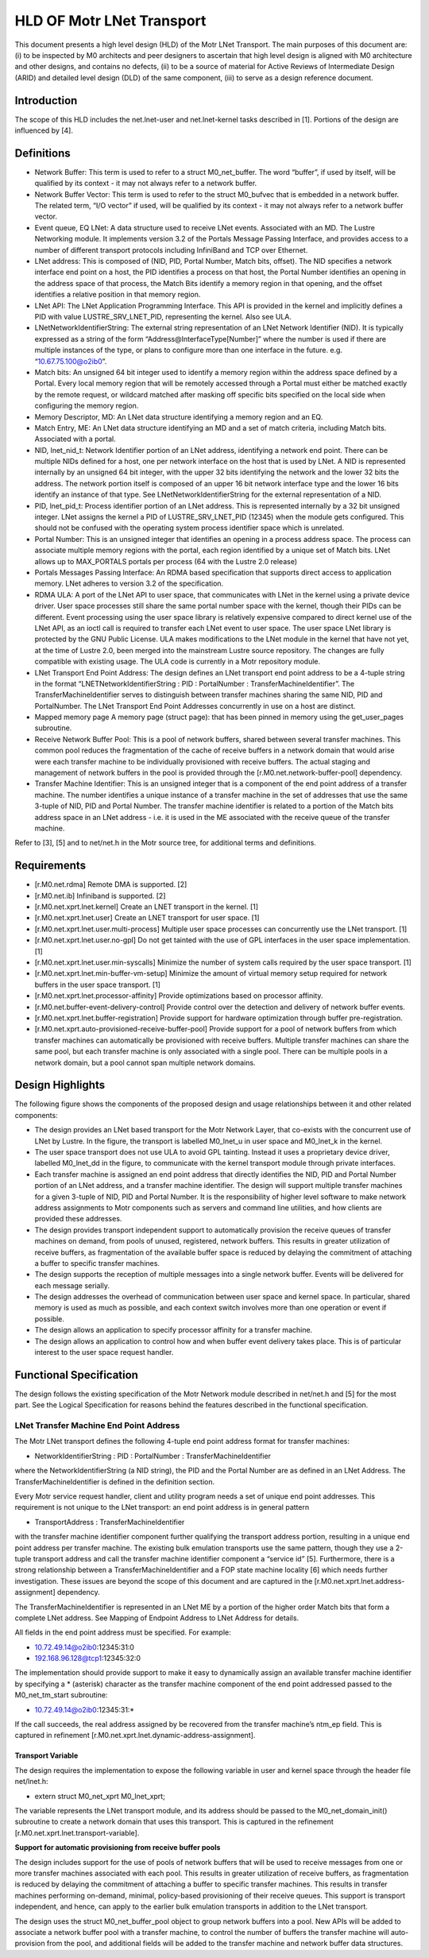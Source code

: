 ==============================
HLD OF Motr LNet Transport
==============================

This document presents a high level design (HLD) of the Motr LNet Transport. The main purposes of this document are: (i) to be inspected by M0 architects and peer designers to ascertain that high level design is aligned with M0 architecture and other designs, and contains no defects, (ii) to be a source of material for Active Reviews of Intermediate Design (ARID) and detailed level design (DLD) of the same component, (iii) to serve as a design reference document.

***************
Introduction
***************

The scope of this HLD includes the net.lnet-user and net.lnet-kernel tasks described in [1]. Portions of the design are influenced by [4].

***************
Definitions
***************

- Network Buffer: This term is used to refer to a struct M0_net_buffer. The word “buffer”, if used by itself, will be qualified by its context - it may not always refer to a network buffer.

- Network Buffer Vector: This term is used to refer to the struct M0_bufvec that is embedded in a network buffer. The related term, “I/O vector” if used, will be qualified by its context - it may not always refer to a network buffer vector.

- Event queue, EQ LNet: A data structure used to receive LNet events. Associated with an MD. The Lustre Networking module. It implements version 3.2 of the Portals Message Passing Interface, and provides access to a number of different transport protocols including InfiniBand and TCP over Ethernet.

- LNet address: This is composed of (NID, PID, Portal Number, Match bits, offset). The NID specifies a network interface end point on a host, the PID identifies a process on that host, the Portal Number identifies an opening in the address space of that process, the Match Bits identify a memory region in that opening, and the offset identifies a relative position in that memory region.

- LNet API: The LNet Application Programming Interface. This API is provided in the kernel and implicitly defines a PID with value LUSTRE_SRV_LNET_PID, representing the kernel. Also see ULA.

- LNetNetworkIdentifierString: The external string representation of an LNet Network Identifier (NID). It is typically expressed as a string of the form “Address@InterfaceType[Number]” where the number is used if there are multiple instances of the type, or plans to configure more than one interface in the future. e.g. “10.67.75.100@o2ib0”.

- Match bits: An unsigned 64 bit integer used to identify a memory region within the address space defined by a Portal. Every local memory region that will be remotely accessed through a Portal must either be matched exactly by the remote request, or wildcard matched after masking off specific bits specified on the local side when configuring the memory region.

- Memory Descriptor, MD: An LNet data structure identifying a memory region and an EQ.

- Match Entry, ME: An LNet data structure identifying an MD and a set of match criteria, including Match bits. Associated with a portal.

- NID, lnet_nid_t: Network Identifier portion of an LNet address, identifying a network end point. There can be multiple NIDs defined for a host, one per network interface on the host that is used by LNet. A NID is represented internally by an unsigned 64 bit integer, with the upper 32 bits identifying the network and the lower 32 bits the address. The network portion itself is composed of an upper 16 bit network interface type and the lower 16 bits identify an instance of that type. See LNetNetworkIdentifierString for the external representation of a NID.

- PID, lnet_pid_t: Process identifier portion of an LNet address. This is represented internally by a 32 bit unsigned integer. LNet assigns the kernel a PID of LUSTRE_SRV_LNET_PID (12345) when the module gets configured. This should not be confused with the operating system process identifier space which is unrelated.

- Portal Number: This is an unsigned integer that identifies an opening in a process address space. The process can associate multiple memory regions with the portal, each region identified by a unique set of Match bits. LNet allows up to MAX_PORTALS portals per process (64 with the Lustre 2.0 release)

- Portals Messages Passing Interface: An RDMA based specification that supports direct access to application memory. LNet adheres to version 3.2 of the specification.

- RDMA ULA: A port of the LNet API to user space, that communicates with LNet in the kernel using a private device driver. User space processes still share the same portal number space with the kernel, though their PIDs can be different. Event processing using the user space library is relatively expensive compared to direct kernel use of the LNet API, as an ioctl call is required to transfer each LNet event to user space. The user space LNet library is protected by the GNU Public License. ULA makes modifications to the LNet module in the kernel that have not yet, at the time of Lustre 2.0, been merged into the mainstream Lustre source repository. The changes are fully compatible with existing usage. The ULA code is currently in a Motr repository module.

- LNet Transport End Point Address: The design defines an LNet transport end point address to be a 4-tuple string in the format “LNETNetworkIdentifierString : PID : PortalNumber : TransferMachineIdentifier”. The TransferMachineIdentifier serves to distinguish between transfer machines sharing the same NID, PID and PortalNumber. The LNet Transport End Point Addresses concurrently in use on a host are distinct.

- Mapped memory page A memory page (struct page): that has been pinned in memory using the get_user_pages subroutine.

- Receive Network Buffer Pool: This is a pool of network buffers, shared between several transfer machines. This common pool reduces the fragmentation of the cache of receive buffers in a network domain that would arise were each transfer machine to be individually provisioned with receive buffers. The actual staging and management of network buffers in the pool is provided through the [r.M0.net.network-buffer-pool] dependency.

- Transfer Machine Identifier: This is an unsigned integer that is a component of the end point address of a transfer machine. The number identifies a unique instance of a transfer machine in the set of addresses that use the same 3-tuple of NID, PID and Portal Number. The transfer machine identifier is related to a portion of the Match bits address space in an LNet address - i.e. it is used in the ME associated with the receive queue of the transfer machine.

Refer to [3], [5] and to net/net.h in the Motr source tree, for additional terms and definitions.

***************
Requirements
***************

- [r.M0.net.rdma] Remote DMA is supported. [2]

- [r.M0.net.ib] Infiniband is supported. [2] 

- [r.M0.net.xprt.lnet.kernel] Create an LNET transport in the kernel. [1] 

- [r.M0.net.xprt.lnet.user] Create an LNET transport for user space. [1]

- [r.M0.net.xprt.lnet.user.multi-process] Multiple user space processes can concurrently use the LNet transport. [1]

- [r.M0.net.xprt.lnet.user.no-gpl] Do not get tainted with the use of GPL interfaces in the user space implementation. [1]

- [r.M0.net.xprt.lnet.user.min-syscalls] Minimize the number of system calls required by the user space transport. [1]

- [r.M0.net.xprt.lnet.min-buffer-vm-setup] Minimize the amount of virtual memory setup required for network buffers in the user space transport. [1]

- [r.M0.net.xprt.lnet.processor-affinity] Provide optimizations based on processor affinity.

- [r.M0.net.buffer-event-delivery-control] Provide control over the detection and delivery of network buffer events.

- [r.M0.net.xprt.lnet.buffer-registration] Provide support for hardware optimization through buffer pre-registration.

- [r.M0.net.xprt.auto-provisioned-receive-buffer-pool] Provide support for a pool of network buffers from which transfer machines can automatically be provisioned with receive buffers. Multiple transfer machines can share the same pool, but each transfer machine is only associated with a single pool. There can be multiple pools in a network domain, but a pool cannot span multiple network domains.

******************
Design Highlights
******************

The following figure shows the components of the proposed design and usage relationships between it and other related components:

.. image:: Images/LNET.PNG

- The design provides an LNet based transport for the Motr Network Layer, that co-exists with the concurrent use of LNet by Lustre. In the figure, the transport is labelled M0_lnet_u in user space and M0_lnet_k in the kernel.

- The user space transport does not use ULA to avoid GPL tainting. Instead it uses a proprietary device driver, labelled M0_lnet_dd in the figure, to communicate with the kernel transport module through private interfaces.

- Each transfer machine is assigned an end point address that directly identifies the NID, PID and Portal Number portion of an LNet address, and a transfer machine identifier. The design will support multiple transfer machines for a given 3-tuple of NID, PID and Portal Number. It is the responsibility of higher level software to make network address assignments to Motr components such as servers and command line utilities, and how clients are provided these addresses.

- The design provides transport independent support to automatically provision the receive queues of transfer machines on demand, from pools of unused, registered, network buffers. This results in greater utilization of receive buffers, as fragmentation of the available buffer space is reduced by delaying the commitment of attaching a buffer to specific transfer machines.

- The design supports the reception of multiple messages into a single network buffer. Events will be delivered for each message serially.

- The design addresses the overhead of communication between user space and kernel space. In particular, shared memory is used as much as possible, and each context switch involves more than one operation or event if possible.

- The design allows an application to specify processor affinity for a transfer machine.

- The design allows an application to control how and when buffer event delivery takes place. This is of particular interest to the user space request handler.

****************************
Functional Specification
****************************

The design follows the existing specification of the Motr Network module described in net/net.h and [5] for the most part. See the Logical Specification for reasons behind the features described in the functional specification.

LNet Transfer Machine End Point Address
========================================

The Motr LNet transport defines the following 4-tuple end point address format for transfer machines:

- NetworkIdentifierString : PID : PortalNumber : TransferMachineIdentifier

where the NetworkIdentifierString (a NID string), the PID and the Portal Number are as defined in an LNet Address. The TransferMachineIdentifier is defined in the definition section.

Every Motr service request handler, client and utility program needs a set of unique end point addresses. This requirement is not unique to the LNet transport: an end point address is in general pattern

- TransportAddress : TransferMachineIdentifier

with the transfer machine identifier component further qualifying the transport address portion, resulting in a unique end point address per transfer machine. The existing bulk emulation transports use the same pattern, though they use a 2-tuple transport address and call the transfer machine identifier component a “service id” [5]. Furthermore, there is a strong relationship between a TransferMachineIdentifier and a FOP state machine locality [6] which needs further investigation. These issues are beyond the scope of this document and are captured in the [r.M0.net.xprt.lnet.address-assignment] dependency.

The TransferMachineIdentifier is represented in an LNet ME by a portion of the higher order Match bits that form a complete LNet address. See Mapping of Endpoint Address to LNet Address for details.

All fields in the end point address must be specified. For example:

- 10.72.49.14@o2ib0:12345:31:0

- 192.168.96.128@tcp1:12345:32:0

The implementation should provide support to make it easy to dynamically assign an available transfer machine identifier by specifying a * (asterisk) character as the transfer machine component of the end point addressed passed to the M0_net_tm_start subroutine:

- 10.72.49.14@o2ib0:12345:31:*

If the call succeeds, the real address assigned by be recovered from the transfer machine’s ntm_ep field. This is captured in refinement [r.M0.net.xprt.lnet.dynamic-address-assignment].

Transport Variable
------------------

The design requires the implementation to expose the following variable in user and kernel space through the header file net/lnet.h:

- extern struct M0_net_xprt M0_lnet_xprt;

The variable represents the LNet transport module, and its address should be passed to the M0_net_domain_init() subroutine to create a network domain that uses this transport. This is captured in the refinement [r.M0.net.xprt.lnet.transport-variable].

**Support for automatic provisioning from receive buffer pools**

The design includes support for the use of pools of network buffers that will be used to receive messages from one or more transfer machines associated with each pool. This results in greater utilization of receive buffers, as fragmentation is reduced by delaying the commitment of attaching a buffer to specific transfer machines. This results in transfer machines performing on-demand, minimal, policy-based provisioning of their receive queues. This support is transport independent, and hence, can apply to the earlier bulk emulation transports in addition to the LNet transport.

The design uses the struct M0_net_buffer_pool object to group network buffers into a pool. New APIs will be added to associate a network buffer pool with a transfer machine, to control the number of buffers the transfer machine will auto-provision from the pool, and additional fields will be added to the transfer machine and network buffer data structures.
